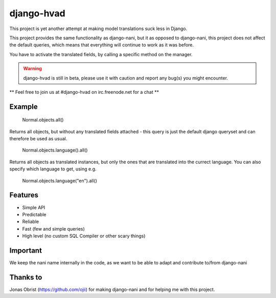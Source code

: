 ============
django-hvad
============

This project is yet another attempt at making model translations suck less in
Django.

This project provides the same functionality as django-nani, but it as opposed to django-nani, this project does not affect the default queries, which means that everything will continue to work as it was before.

You have to activate the translated fields, by calling a specific method on the manager.

.. warning:: django-hvad is still in beta, please use it with
             caution and report any bug(s) you might encounter.

** Feel free to join us at #django-hvad on irc.freenode.net for a chat **



Example
-------

             Normal.objects.all()

Returns all objects, but without any translated fields attached - this query is just the default django queryset and can therefore be used as usual.

             Normal.objects.language().all()

Returns all objects as translated instances, but only the ones that are translated into the currect language. You can also specify which language to get, using e.g.

             Normal.objects.language("en").all()


Features
--------

* Simple API 
* Predictable
* Reliable
* Fast (few and simple queries)
* High level (no custom SQL Compiler or other scary things)


Important
---------

We keep the nani name internally in the code, as we want to be able to adapt and contribute to/from django-nani

Thanks to
---------

Jonas Obrist (https://github.com/ojii) for making django-nani and for helping me with this project.